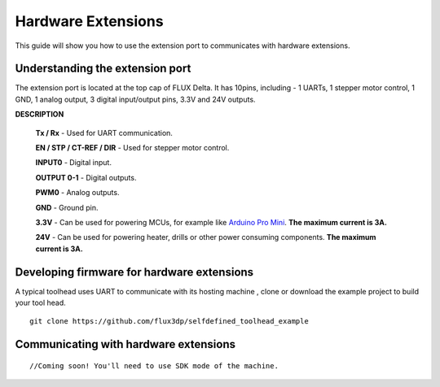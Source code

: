 Hardware Extensions
=================================
This guide will show you how to use the extension port to communicates with hardware extensions.

Understanding the extension port
++++++++++++++++++++++++
The extension port is located at the top cap of FLUX Delta. It has 10pins, including - 1 UARTs, 1 stepper motor control, 1 GND, 1 analog output, 3 digital input/output pins, 3.3V and 24V outputs. 

.. image:: toolhead/extension_port.png

**DESCRIPTION**

	**Tx / Rx** - Used for UART communication.

	**EN / STP / CT-REF / DIR** - Used for stepper motor control.

	**INPUT0** - Digital input.

	**OUTPUT 0-1** - Digital outputs.

	**PWM0** - Analog outputs.

	**GND** - Ground pin.

	**3.3V** - Can be used for powering MCUs, for example like `Arduino Pro Mini <https://www.arduino.cc/en/Main/ArduinoBoardProMini>`_. **The maximum current is 3A.**

	**24V** - Can be used for powering heater, drills or other power consuming components. **The maximum current is 3A.**



Developing firmware for hardware extensions
++++++++++++++++++++++++
A typical toolhead uses UART to communicate with its hosting machine , clone or download the example project to build your tool head.
::
	git clone https://github.com/flux3dp/selfdefined_toolhead_example

Communicating with hardware extensions
++++++++++++++++++++++++
::

	//Coming soon! You'll need to use SDK mode of the machine.
